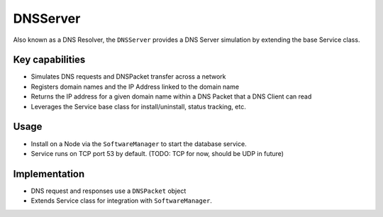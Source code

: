.. only:: comment

    © Crown-owned copyright 2023, Defence Science and Technology Laboratory UK

DNSServer
=========
Also known as a DNS Resolver, the ``DNSServer`` provides a DNS Server simulation by extending the base Service class.

Key capabilities
^^^^^^^^^^^^^^^^

- Simulates DNS requests and DNSPacket transfer across a network
- Registers domain names and the IP Address linked to the domain name
- Returns the IP address for a given domain name within a DNS Packet that a DNS Client can read
- Leverages the Service base class for install/uninstall, status tracking, etc.

Usage
^^^^^
- Install on a Node via the ``SoftwareManager`` to start the database service.
- Service runs on TCP port 53 by default. (TODO: TCP for now, should be UDP in future)

Implementation
^^^^^^^^^^^^^^

- DNS request and responses use a ``DNSPacket`` object
- Extends Service class for integration with ``SoftwareManager``.
